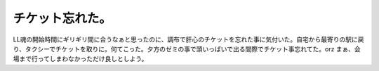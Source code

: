 チケット忘れた。
================

LL魂の開始時間にギリギリ間に合うなぁと思ったのに、調布で肝心のチケットを忘れた事に気付いた。自宅から最寄りの駅に戻り、タクシーでチケットを取りに。何てこった。夕方のゼミの事で頭いっぱいで出る間際でチケット事忘れてた。orz まぁ、会場まで行ってしまわなかっただけ良しとしよう。






.. author:: default
.. categories:: error,life
.. tags::
.. comments::
